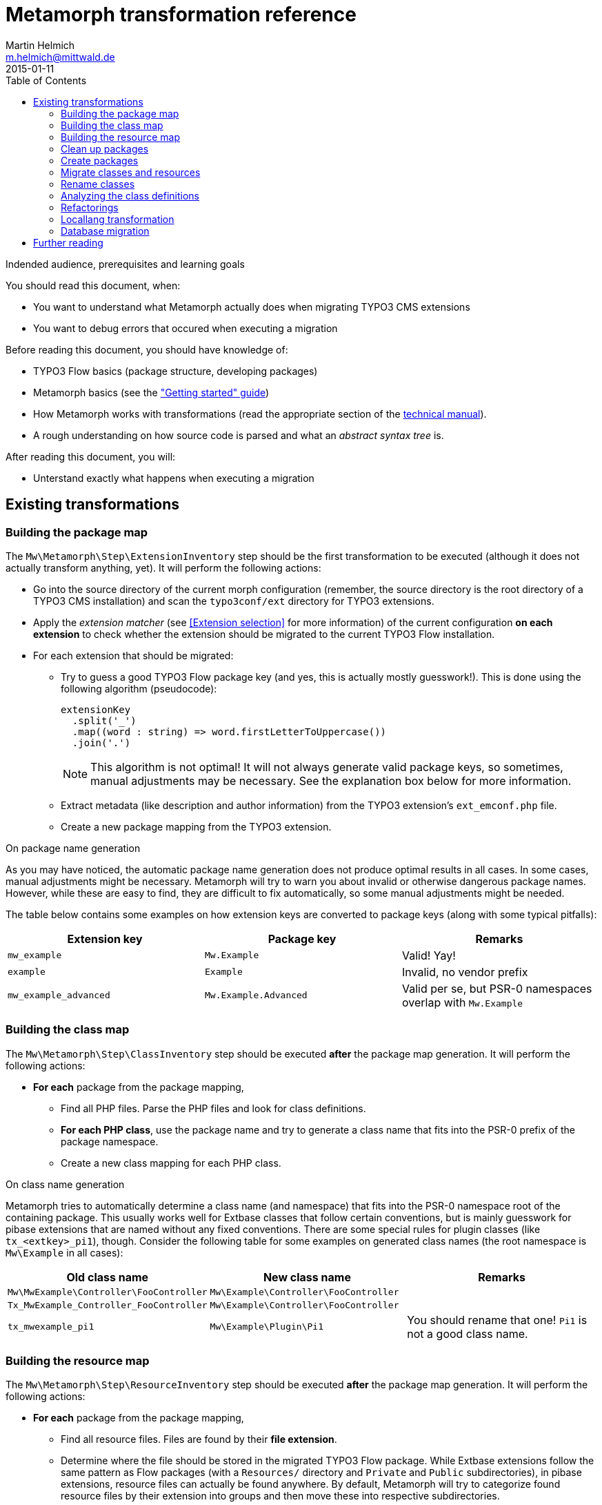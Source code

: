 = Metamorph transformation reference
Martin Helmich <m.helmich@mittwald.de>
2015-01-11
:source-highlighter: coderay
:icons: font
:toc:

.Indended audience, prerequisites and learning goals
****
You should read this document, when:

- You want to understand what Metamorph actually does when migrating TYPO3 CMS extensions
- You want to debug errors that occured when executing a migration

Before reading this document, you should have knowledge of:

- TYPO3 Flow basics (package structure, developing packages)
- Metamorph basics (see the link:GettingStarted.adoc["Getting started" guide])
- How Metamorph works with transformations (read the appropriate section of the link:TechnicalManual.adoc[technical manual]).
- A rough understanding on how source code is parsed and what an _abstract syntax tree_ is.

After reading this document, you will:

- Unterstand exactly what happens when executing a migration
****

== Existing transformations

=== Building the package map

The `Mw\Metamorph\Step\ExtensionInventory` step should be the first transformation to be executed (although it does not actually transform anything, yet). It will perform the following actions:

- Go into the source directory of the current morph configuration (remember, the source directory is the root directory of a TYPO3 CMS installation) and scan the `typo3conf/ext` directory for TYPO3 extensions.
- Apply the _extension matcher_ (see <<Extension selection>> for more information) of the current configuration *on each extension* to check whether the extension should be migrated to the current TYPO3 Flow installation.
- For each extension that should be migrated:

  * Try to guess a good TYPO3 Flow package key (and yes, this is actually mostly guesswork!). This is done using the following algorithm (pseudocode):
+
[source,java]
----
extensionKey
  .split('_')
  .map((word : string) => word.firstLetterToUppercase())
  .join('.')
----
+
NOTE: This algorithm is not optimal! It will not always generate valid package keys, so sometimes, manual adjustments may be necessary. See the explanation box below for more information.

  * Extract metadata (like description and author information) from the TYPO3 extension's `ext_emconf.php` file.

  * Create a new package mapping from the TYPO3 extension.

.On package name generation
****

As you may have noticed, the automatic package name generation does not produce optimal results in all cases. In some cases, manual adjustments might be necessary. Metamorph will try to warn you about invalid or otherwise dangerous package names. However, while these are easy to find, they are difficult to fix automatically, so some manual adjustments might be needed.

The table below contains some examples on how extension keys are converted to package keys (along with some typical pitfalls):

|===
|Extension key |Package key |Remarks

|`mw_example`
|`Mw.Example`
|Valid! Yay!

|`example`
|`Example`
|Invalid, no vendor prefix

|`mw_example_advanced`
|`Mw.Example.Advanced`
|Valid per se, but PSR-0 namespaces overlap with `Mw.Example`
|===

****

=== Building the class map

The `Mw\Metamorph\Step\ClassInventory` step should be executed *after* the package map generation. It will perform the following actions:

- *For each* package from the package mapping,

  * Find all PHP files. Parse the PHP files and look for class definitions.
  * *For each PHP class*, use the package name and try to generate a class name that fits into the PSR-0 prefix of the package namespace.
  * Create a new class mapping for each PHP class.

.On class name generation
****
Metamorph tries to automatically determine a class name (and namespace) that fits into the PSR-0 namespace root of the containing package. This usually works well for Extbase classes that follow certain conventions, but is mainly guesswork for pibase extensions that are named without any fixed conventions. There are some special rules for plugin classes (like `tx_<extkey>_pi1`), though. Consider the following table for some examples on generated class names (the root namespace is `Mw\Example` in all cases):

|===
|Old class name |New class name |Remarks

|`Mw\MwExample\Controller\FooController`
|`Mw\Example\Controller\FooController`
|

|`Tx_MwExample_Controller_FooController`
|`Mw\Example\Controller\FooController`
|

|`tx_mwexample_pi1`
|`Mw\Example\Plugin\Pi1`
| You should rename that one! `Pi1` is not a good class name.
|===

****

=== Building the resource map

The `Mw\Metamorph\Step\ResourceInventory` step should be executed *after* the package map generation. It will perform the following actions:

- *For each* package from the package mapping,

  * Find all resource files. Files are found by their *file extension*.
  * Determine where the file should be stored in the migrated TYPO3 Flow package. While Extbase extensions follow the same pattern as Flow packages (with a `Resources/` directory and `Private` and `Public` subdirectories), in pibase extensions, resource files can actually be found anywhere. By default, Metamorph will try to categorize found resource files by their extension into groups and then move these into respective subdirectories.
+
This is entirely configurable. The entire resource mapping is stored in the `Mw.Metamorph.resourceExtensions` setting:
+
.Definition of resource mappings in the package settings
[source,yaml]
----
Mw:
  Metamorph:
    resourceExtensions:
      templates:
        targetPath: Private/Templates
        extensions: [html, htm]
      languageFiles:
        targetPath: Private/Language
        extensions: [xml, xlf]
      images:
        targetPath: Public/Images
        extensions: [jpeg, jpg, gif, tif, svg, eps, png]
      javascript:
        targetPath: Public/JavaScript
        extensions: [js, coffee, ts]
      css:
        targetPath: Public/Stylesheets
        extensions: [css, sass, less, scss]
----

=== Clean up packages

When you are migrating continuously, it is entirely possible that your local TYPO3 Flow instance already contains some of the packages that would be created during migration. This step, modelled by the class `Mw\Metamorph\Step\CleanupPackages`, will clean up each target package so that migration is easily possible:

. If you are using a source control system like Git, Metamorph will checkout the `metamorph` branch before actually doing anything. When the migration was completed, Metamorph will try to merge the `metamorph` branch back into your `master` branch.
. Otherwise, Metamorph will delete the package and have the next transformation step re-create it.

=== Create packages

The `Mw\Metamorph\Step\CreatePackages` step will now create all TYPO3 Flow packages that are specified in the _package mapping_. For this, Metamorph will use TYPO3 Flow's http://typo3.org/api/flow/TYPO3/Flow/Package/class-PackageManager.html[APIs for package management]:

[source,php]
----
foreach ($packageMappingContainer->getPackageMappings() as $packageMapping) {
    if (FALSE === $this->packageManager->isPackageAvailable($packageMapping->getPackageKey())) {
        $this->packageManager->createPackage(
            $packageMapping->getPackageKey(),
            $this->createPackageMetaData($packageMapping),
            NULL,
            'typo3-flow-package'
        );
    }
}
----

The package meta data (description, authors) will be migrated from the source extension.

=== Migrate classes and resources

These are actually two steps: `Mw\Metamorph\Step\CreateClasses` and `Mw\Metamorph\Step\CreatePackages`. Each of these steps walks the _class mapping_ (or _resource mapping_, respectively) and copies each file to the target location in the new TYPO3 Flow site.

Classes are stored in the target package's _Classes/_ directory according to their class name (this is required, because they need to be auto-loadable). Resource files are simply placed in the target directory that is specified in the _resource mapping_.

=== Rename classes

This step renames all classes that were copied in the previous step according to the _class mapping_ configuration. The PHP class for this transformation is actually generic (`Mw\Metamorph\Transformation\GenericAstVisitorTransformation`) and is used again in later steps. This transformation class does the following:

[options="compact"]
. Parse each PHP class file into a syntax tree
. Traverse the syntax tree and apply a configurable set of node visitors
. Dump the modified syntax tree back into the target file

See <<Modifying source code inside transformations>> for more information.

In this case, this transformation step specifically does the following:

. Resolve class imports. This means that everytime, a class is imported with a `use` statement and then used with its relative name somewhere in the code, this usage will simply be replaced with the fully-qualified class name.
+
[cols="1a,1a"]
|===
|Before | After

|

[source,php]
----
use Foo\Bar;
use Bar\Baz;

class Baz extends Bar {
    protected $foo;
    public function __construct() {
        $this->baz = new Baz();
    }
}
----

|

[source,php]
----
use Foo\Bar;
use Bar\Baz;

class Baz extends \Foo\Bar {
    protected $foo;
    public function __construct() {
        $this->baz = new \Bar\Baz();
    }
}
----
|===
+
. For each class definition, look for the fully-qualified class name in the _class mapping_. Then replace the class definition with the new class name. When the class definition is inside a namespace statement, change the namespace name accordingly. When the class definition is **not inside a namespace statement**, wrap the entire file in a namespace statement according to the new class name.
+
[cols="1a,1a"]
|===
|Before | After

|

[source,php]
----
class Old_Baz extends \Foo\Bar {
    protected $foo;
    public function __construct() {
        $this->baz = new \Bar\Baz();
    }
}
----

|

[source,php]
----
namespace New;
class UberBaz extends \Foo\Bar {
    protected $foo;
    public function __construct() {
        $this->baz = new \Bar\Baz();
    }
}
----

|

[source,php]
----
namespace Old;
class Baz extends \Foo\Bar {
    protected $foo;
    public function __construct() {
        $this->baz = new \Bar\Baz();
    }
}
----

|

[source,php]
----
namespace New;
class UberBaz extends \Foo\Bar {
    protected $foo;
    public function __construct() {
        $this->baz = new \Bar\Baz();
    }
}
----

|===
+
. For each **class usage** like constructor calls, static method calls, inheritance and constant usages, replace the class name when a class mapping is defined.
+
[cols="1a,1a"]
|===
|Before | After

|

[source,php]
----
namespace New;
class Baz extends \Old\Bar {
    protected $foo;
    public function __construct() {
        $this->baz = new \Old\Baz();
    }
}
----

|

[source,php]
----
namespace New;
class Baz extends \New\Bar {
    protected $foo;
    public function __construct() {
        $this->baz = new \New\Baz();
    }
}
----
|===
+
. Look for the class name in strings and doc comments. Replace the class name when a class mapping for this class is defined.
+
[cols="1a,1a"]
|===
|Before | After

|

[source,php]
----
namespace New;
class Baz extends \New\Bar {
    /** @var \Old\Baz */
    protected $foo;
    public function __construct() {
        $class = "Old\\Baz";
        $this->baz = new $class();
    }
}
----

|

[source,php]
----
namespace New;
class Baz extends \New\Bar {
    /** @var \New\Baz */
    protected $foo;
    public function __construct() {
        $class = "New\\Baz";
        $this->baz = new $class();
    }
}
----
|===


=== Analyzing the class definitions

The `Mw\Metamorph\Step\AnalyzeClasses` step will iterate over each class from the _class mapping_ and analyze the class' inheritance structure and properties. This information is then stored in the _class definition container_. See <<Using the class definition container>> for more information on the _class definition container_.

=== Refactorings

This is the main transformation step. It uses the `Mw\Metamorph\Transformation\GenericAstVisitorTransformation` class already introduced in <<Rename classes>>. This step applies a number of transformation visitors to the syntax tree of each class. The following list briefly outlines the purpose of each node visitor (all classnames in the `Mw\Metamorph\Step\TransformationVisitor` namespace):

ExtbaseClassReplacementVisitor::
    Replaces extbase classes with their TYPO3 Flow equivalents. An example would be the `TYPO3\CMS\Extbase\Mvc\Controller\ActionController` class which is replaced by the `TYPO3\Flow\Mvc\Controller\ActionController` class. The classes that should be replaced can be configured in the configuration setting `Mw.Metamorph.staticReplacements`.

EntityDoctrineMigrationVisitor::
    Migrates entity and value object classes to _Doctrine_. This affects all classes that (*directly or indirectly*) inherit `TYPO3\CMS\Extbase\DomainObject\AbstractEntity` or `TYPO3\CMS\Extbase\DomainObject\AbstractValueObject` (or their legacy `Tx_`-style equivalents). Classes that directly inherit one of these classes will have this inheritance removed, as Doctrine works with plain objects. Instead, appropriate `@Flow\Entity` annotations will be added.
+
IMPORTANT: Metamorph will convert Extbase value objects (inheriting `TYPO3\CMS\Extbase\DomainObject\AbstractValueObject`) to *entity classes*. The reason for this is that Flow puts much stricter constraints on value objects than Extbase. For example, value objects must be truly *immutable* in Flow (all properties need to be set using constructor arguments, and setter methods are not allowed). Extbase is much more lenient on this and actually allows value objects to be mutable. Because of this, it makes more sense to convert them into entities, instead.

ReplaceMakeInstanceCallsVisitor::
    This visitor replaces calls to `TYPO3\CMS\Core\Utility\GeneralUtility::makeInstance`. For singleton objects (these always implement the `TYPO3\CMS\Core\SingletonInterface`), these calls are replaced with a dependency injection. For prototype-scoped objects, the `makeInstance` call is replaced by a simple constructor call.
+
.Example: Simple string argument, prototype-scoped
[cols="1a,1a"]
|===
|Before | After

|
[source,php]
----
class Foo {
  public function foo() {
    $bar = t3lib_div::makeInstance('Bar');
  }
}
----
|
[source,php]
----
class Foo {
  public function foo() {
    $bar = new Bar();
  }
}
----
|===
+
.Example: Simple string argument, singleton-scoped
[cols="1a,1a"]
|===
|Before | After

|
[source,php]
----
class Foo {
  public function foo() {
    $bar = t3lib_div::makeInstance('Bar');
  }
}
----
|

[source,php]
----
class Foo {
  /** @var Bar
    * @Flow\Inject */
  protected $bar;
  public function foo() {
    $bar = $this->bar;
  }
}
----

|===
+
.Example: Complex expression argument, prototype-scoped
[cols="1a,1a"]
|===
|Before | After

|
[source,php]
----
class Foo {
  public function foo($baz) {
    $bar = t3lib_div::makeInstance(
      $baz . 'Object', 123);
  }
}
----
|

[source,php]
----
class Foo {
  public function foo($baz) {
    $_b7c620c5 = $baz . 'Object'; // <1>
    $bar = new $_b7c620c5(123);
  }
}
----
<1> A temporary variable is really necessary here. The expression `$bar = new $baz . 'Object'()` is syntactically *really* wrong.

|===
+
.Example: Complex expression argument, singleton-scoped
[cols="1a,1a"]
|===
|Before | After

|
[source,php]
----
class Foo {
  public function foo($baz) {
    $bar = t3lib_div::makeInstance(
      $baz . 'Object');
  }
}
----
|

[source,php]
----
class Foo {
  /** @var ObjectManager
   *  @Flow\Inject */
  protected $objectManager;
  public function foo($baz) {
    $bar = $this->objectManager->get(
      $baz . 'Object');
  }
}
----

|===
+
RewriteSingletonsVisitor::
    This visitor affects all classes that implement the `TYPO3\CMS\Core\SingletonInterface` interface (or its legacy variant `t3lib_Singleton`). The interface implementation will be removed, and a `@Flow\Scope("singleton")` annotation added to the class.

ReplaceAnnotationsVisitor::
    This visitor replaces all Extbase annotations with their Flow equivalents; this is mostly search&replace (for example `@inject` becomes to `@Flow\Inject`). Some annotations require some more logic; for example `@validate StringLength(minLength=3)` needs to be converted to `@Flow\Validate(type="StringLength", options={"minLength"=3})`. Currently, these replacements are hardcoded in the `ReplaceAnnotationsVisitor` class. Have a look there for more information.

InjectUtilitiesVisitor::
    This visitor replaces all kinds of utility calls (most prominently the infamous `GeneralUtility` class). Although Metamorph does provide a compatibility layer for these classes (actually, the package `Mw.T3Compat` does), these classes do not allow their methods to be called statically. This is because the compatibility classes themselves depend on Flow APIs that do not allow static method calls. To fix this issue, all static utility calls are replaced with instance calls on a utility instance that is injected via dependency injection.
+
.Example: GeneralUtility instance being injected
[cols="1a,1a"]
|===
|Before | After

|
[source,php]
----
class Foo {
  public function foo($baz) {
    $bar = GeneralUtility::trimExplode(
      $baz);
  }
}
----
|

[source,php]
----
class Foo {
  /** @var GeneralUtility
   *  @Flow\Inject */
  protected $generalUtility;
  public function foo($baz) {
    $bar = $this->generalUtility
      ->trimExplode($baz);
  }
}
----

|===
+
FlashMessageVisitor::
    This visitor fixes some outdated usages of the `FlashMessageContainer` class. Basically, all this visitor does is converting `$this->flashMessages->add('foo')` to `$this->addFlashMessage('foo')`. That's it.

PackageRedirectVisitor::
    This visitor fixes usages of `redirect` method offered by the `ActionController`. Upon calling this method, you can specify an extension key. When this method is called with an extension key, this extension key needs to be replaced with the corresponding TYPO3 Flow package key. This key can easily be retrieved from the _package mapping_, if set. It becomes more difficult, when the extension key parameter is not a string literal, but a dynamic expression. In this case, Metamorph will create a lookup table from the package mapping.
+
.Example: `redirect` call with string literal argument
[cols="1a,1a"]
|===
|Before | After

|
[source,php]
----
public function fooAction() {
  $this->redirect(
    'show',
    'Controller',
    'my_extension'
  );
}
----
|

[source,php]
----
public function fooAction() {
  $this->redirect(
    'show',
    'Controller',
    'My.Package'
  );
}
----

|===
+
.Example: `redirect` call with dynamic expression argument
[cols="1a,1a"]
|===
|Before | After

|
[source,php]
----
public function fooAction($target) {
  $this->redirect(
    'show',
    'Controller',
    $target
  );
}
----
|

[source,php]
----
public function fooAction($target) {
  $metamorphExtensions = [
    'my_extension' => 'My.Package'
  ];
  $this->redirect(
    'show',
    'Controller',
    $metamorphExtensions[$target]
  );
}
----

|===

=== Locallang transformation

Extbase still allows using locallang XML files for translation handling. This is a TYPO3-proprietary format that is not supported by TYPO3 Flow. These files will be converted into the XLIFF format (which is an OASIS standard). This is done by a XSLT transformation that is executed in the `Mw\Metamorph\Step\MigrateDatabaseStructure` step.

Furthermore, this step will also change the directory layout of the translation files. Files will be split by language key and moved into the _Resources/Private/Translations/<language>_ directory.

Have a look at the XSLT stylesheet in `Resources/Xslt` if you are interested in further details.

=== Database migration

In this step, Metamorph will enrich the migrated domain entity classes by the necessary doctrine annotations. For this, Metamorph parses the source extension's _Table Configuration Array_ (short _TCA_) and extracts all necessary mapping information. Depending on your configuration, the following things will happen:

. The domain models will be extended by Doctrine anntations for http://doctrine-orm.readthedocs.org/en/latest/reference/association-mapping.html[association mapping] (like for example `@ORM\OneToMany(inversedBy="foo")`.
+
.Example on association mapping
****
Consider an entity class `My\Example\Domain\Model\Product` with the following _TCA_:

[source,php]
----
$TCA['tx_example_domain_model_product']['columns']['inventory_changes'] = [
    'config' => [
        'type'          => 'inline',
        'maxitems'      => 9999,
        'foreign_table' => 'tx_example_domain_model_inventorychange',
        'foreign_field' => 'product'
    ]
];
----

IMPORTANT: Remember that Extbase expects database columns to be `under_scored`, and entity attribute names to be `camelCased`. Extbase automatically converts between these two notations, and so does Metamorph. This means that whenever you see a _database column_ like `inventory_changes`, this will be actually mapped to a property named `inventoryChanges`.

Altough it is not specifically labeled as such, an `inline` relation in the TCA is actually a 1:n relation. This relation is stored in the `inventoryChanges` property of the `Product` class. Metamorph would now add the following annotations to this property:

[source,php]
----
class Product {
    /**
     * @ORM\OneToMany(mappedBy="product") // <1>
     * @var Collection<InventoryChange>
     */
    protected $inventoryChanges;
}
----
<1> Here, `product` is the `foreign_field` value from the TCA.

Furthermore, Metamorph will adjust the inverse property, too. Typically, the `InventoryChange` class should have a `product` property.

IMPORTANT: If there is no inverse property for an 1:n relationship, Metamorph will add one!

[source,php]
----
class InventoryChange {
    /**
     * @ORM\ManyToOne(inversedBy="inventoryChanges") // <1>
     * @var Product
     */
    protected $product;
}
----
<1> Here, `inventoryChanges` is the name of the property in the target entity.
****
+
. Optionally, Metamorph will add Doctrine annotations so that table and column names match the old Extbase mapping! This includes adding a `uid` column to all tables and declaring it as identifier.
+
.Example on compatibility mapping
****
Consider the following entity class:

[source,php]
----
/**
 * @Flow\Entity
 */
class Product {
    /**
     * @var string
     */
    protected $longDescription;

    /**
     * @var Collection<InventoryChange>
     * @ORM\OneToMany(mappedBy="product")
     */
    protected $inventoryChanges;
}
----

In compatibility mode, Metamorph would modify this class as follows:

[source,php]
----
/**
 * @Flow\Entity
 * @ORM\Table(name="tx_example_domain_model_product") <1>
 */
class Product {
    /**
     * @var int
     * @Flow\Identity
     * @ORM\GeneratedValue
     */
    protected $uid; // <2>

    /**
     * @var string
     * @ORM\Column(name="long_description") <3>
     */
    protected $longDescription;

    /**
     * @var Collection<InventoryChange>
     * @ORM\OneToMany(mappedBy="product")
     */
    protected $inventoryChanges;
}
----
<1> Here, Metamorph will insert the original table name. Without this annotation, Flow would auto-generate a table name like `my_example_domain_model_product` (note the different namespace).
<2> This attribute is added automatically, because TYPO3 Extbase adds a `uid` column to all entities by convention. The `@Flow\Identity` marks this attribute as the primary key and the `@ORM\GeneratedValue` causes Doctrine to rely on the DBMS' auto-incrementing key. Without this attribute, Flow would auto-generate a `persistence_object_identifier` property with UUID values.
<3> The value `long_description` is loaded from the original TCA. By default, Flow would use `longdescription` as column name.
****

== Further reading

Have a look at the link:TechnicalManual.adoc[technical manual] to learn the architectural concepts behind these transformations and how to add your own transformation to Metamorph's migration process.
